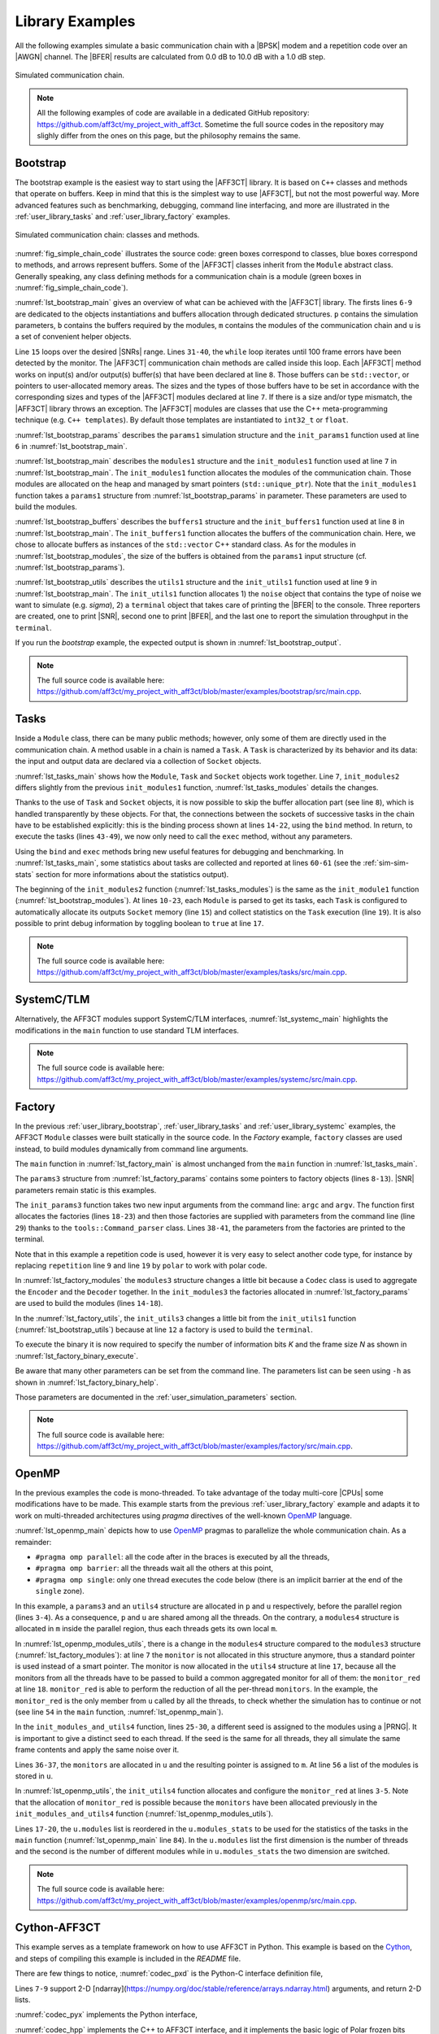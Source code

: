 .. _user_library:

****************
Library Examples
****************

All the following examples simulate a basic communication chain with a |BPSK|
modem and a repetition code over an |AWGN| channel. The |BFER| results are
calculated from 0.0 dB to 10.0 dB with a 1.0 dB step.

.. _fig_simple_chain:

.. figure:: images/simple_chain.svg
   :align: center

   Simulated communication chain.

.. note:: All the following examples of code are available in a dedicated
  GitHub repository: https://github.com/aff3ct/my_project_with_aff3ct. Sometime
  the full source codes in the repository may slighly differ from the ones
  on this page, but the philosophy remains the same.

.. _user_library_bootstrap:

Bootstrap
=========

The bootstrap example is the easiest way to start using the |AFF3CT| library. It
is based on ``C++`` classes and methods that operate on buffers. Keep in mind
that this is the simplest way to use |AFF3CT|, but not the most powerful way.
More advanced features such as benchmarking, debugging, command line
interfacing, and more are illustrated in the :ref:`user_library_tasks` and
:ref:`user_library_factory` examples.

.. _fig_simple_chain_code:

.. figure:: images/simple_chain_code.svg
   :align: center

   Simulated communication chain: classes and methods.

:numref:`fig_simple_chain_code` illustrates the source code: green boxes
correspond to classes, blue boxes correspond to methods, and arrows represent
buffers. Some of the |AFF3CT| classes inherit from the ``Module`` abstract
class. Generally speaking, any class defining methods for a communication chain
is a module (green boxes in :numref:`fig_simple_chain_code`).

.. code-block:: cpp
	:caption: Bootstrap: main function
	:name: lst_bootstrap_main
	:linenos:
	:emphasize-lines: 6-9,15,31-40

	#include <aff3ct.hpp>
	using namespace aff3ct;

	int main(int argc, char** argv)
	{
		params1 p;  init_params1 (p   ); // create and initialize the parameters defined by the user
		modules1 m; init_modules1(p, m); // create and initialize modules
		buffers1 b; init_buffers1(p, b); // create and initialize the buffers required by the modules
		utils1 u;   init_utils1  (m, u); // create and initialize utils

		// display the legend in the terminal
		u.terminal->legend();

		// loop over SNRs range
		for (auto ebn0 = p.ebn0_min; ebn0 < p.ebn0_max; ebn0 += p.ebn0_step)
		{
			// compute the current sigma for the channel noise
			const auto esn0  = tools::ebn0_to_esn0 (ebn0, p.R);
			const auto sigma = tools::esn0_to_sigma(esn0     );

			u.noise->set_values(sigma, ebn0, esn0);

			// update the sigma of the modem and the channel
			m.modem  ->set_noise(*u.noise);
			m.channel->set_noise(*u.noise);

			// display the performance (BER and FER) in real time (in a separate thread)
			u.terminal->start_temp_report();

			// run the simulation chain
			while (!m.monitor->fe_limit_achieved())
			{
				m.source ->generate    (                 b.ref_bits     );
				m.encoder->encode      (b.ref_bits,      b.enc_bits     );
				m.modem  ->modulate    (b.enc_bits,      b.symbols      );
				m.channel->add_noise   (b.symbols,       b.noisy_symbols);
				m.modem  ->demodulate  (b.noisy_symbols, b.LLRs         );
				m.decoder->decode_siho (b.LLRs,          b.dec_bits     );
				m.monitor->check_errors(b.dec_bits,      b.ref_bits     );
			}

			// display the performance (BER and FER) in the terminal
			u.terminal->final_report();

			// reset the monitor for the next SNR
			m.monitor->reset();
			u.terminal->reset();
		}

		return 0;
	}

:numref:`lst_bootstrap_main` gives an overview of what can be achieved with
the |AFF3CT| library. The firsts lines ``6-9`` are dedicated to the objects
instantiations and buffers allocation through dedicated structures. ``p``
contains the simulation parameters, ``b`` contains the buffers required by
the modules, ``m`` contains the modules of the communication chain and ``u`` is
a set of convenient helper objects.

Line ``15`` loops over the desired |SNRs| range. Lines ``31-40``, the ``while``
loop iterates until 100 frame errors have been detected by the monitor. The
|AFF3CT| communication chain methods are called inside this loop. Each |AFF3CT|
method works on input(s) and/or output(s) buffer(s) that have been declared at
line ``8``. Those buffers can be ``std::vector``, or pointers to user-allocated
memory areas. The sizes and the types of those buffers have to be set in
accordance with the corresponding sizes and types of the |AFF3CT| modules
declared at line ``7``. If there is a size and/or type mismatch, the |AFF3CT|
library throws an exception. The |AFF3CT| modules are classes that use the C++
meta-programming technique (e.g. ``C++ templates``). By default those templates
are instantiated to ``int32_t`` or ``float``.

.. code-block:: cpp
	:caption: Bootstrap: parameters
	:name: lst_bootstrap_params
	:linenos:

	struct params1
	{
		int   K         =  32;     // number of information bits
		int   N         = 128;     // codeword size
		int   fe        = 100;     // number of frame errors
		int   seed      =   0;     // PRNG seed for the AWGN channel
		float ebn0_min  =   0.00f; // minimum SNR value
		float ebn0_max  =  10.01f; // maximum SNR value
		float ebn0_step =   1.00f; // SNR step
		float R;                   // code rate (R=K/N)
	};

	void init_params1(params1 &p)
	{
		p.R = (float)p.K / (float)p.N;
	}

:numref:`lst_bootstrap_params` describes the ``params1`` simulation structure
and the ``init_params1`` function used at line ``6`` in
:numref:`lst_bootstrap_main`.

.. code-block:: cpp
	:caption: Bootstrap: modules
	:name: lst_bootstrap_modules
	:linenos:

	struct modules1
	{
		std::unique_ptr<module::Source_random<>>          source;
		std::unique_ptr<module::Encoder_repetition_sys<>> encoder;
		std::unique_ptr<module::Modem_BPSK<>>             modem;
		std::unique_ptr<module::Channel_AWGN_LLR<>>       channel;
		std::unique_ptr<module::Decoder_repetition_std<>> decoder;
		std::unique_ptr<module::Monitor_BFER<>>           monitor;
	};

	void init_modules1(const params1 &p, modules1 &m)
	{
		m.source  = std::unique_ptr<module::Source_random         <>>(new module::Source_random         <>(p.K        ));
		m.encoder = std::unique_ptr<module::Encoder_repetition_sys<>>(new module::Encoder_repetition_sys<>(p.K, p.N   ));
		m.modem   = std::unique_ptr<module::Modem_BPSK            <>>(new module::Modem_BPSK            <>(p.N        ));
		m.channel = std::unique_ptr<module::Channel_AWGN_LLR      <>>(new module::Channel_AWGN_LLR      <>(p.N, p.seed));
		m.decoder = std::unique_ptr<module::Decoder_repetition_std<>>(new module::Decoder_repetition_std<>(p.K, p.N   ));
		m.monitor = std::unique_ptr<module::Monitor_BFER          <>>(new module::Monitor_BFER          <>(p.K, p.fe  ));
	};

:numref:`lst_bootstrap_main` describes the ``modules1`` structure and the
``init_modules1`` function used at line ``7`` in :numref:`lst_bootstrap_main`.
The ``init_modules1`` function allocates the modules of the communication chain.
Those modules are allocated on the heap and managed by smart pointers
(``std::unique_ptr``). Note that the ``init_modules1`` function takes a
``params1`` structure from :numref:`lst_bootstrap_params` in parameter. These
parameters are used to build the modules.

.. code-block:: cpp
	:caption: Bootstrap: buffers
	:name: lst_bootstrap_buffers
	:linenos:

	struct buffers1
	{
		std::vector<int  > ref_bits;
		std::vector<int  > enc_bits;
		std::vector<float> symbols;
		std::vector<float> noisy_symbols;
		std::vector<float> LLRs;
		std::vector<int  > dec_bits;
	};

	void init_buffers1(const params1 &p, buffers1 &b)
	{
		b.ref_bits      = std::vector<int  >(p.K);
		b.enc_bits      = std::vector<int  >(p.N);
		b.symbols       = std::vector<float>(p.N);
		b.noisy_symbols = std::vector<float>(p.N);
		b.LLRs          = std::vector<float>(p.N);
		b.dec_bits      = std::vector<int  >(p.K);
	}

:numref:`lst_bootstrap_buffers` describes the ``buffers1`` structure and the
``init_buffers1`` function used at line ``8`` in :numref:`lst_bootstrap_main`.
The ``init_buffers1`` function allocates the buffers of the communication chain.
Here, we chose to allocate buffers as instances of the ``std::vector`` C++
standard class. As for the modules in :numref:`lst_bootstrap_modules`, the size
of the buffers is obtained from the ``params1`` input structure (cf.
:numref:`lst_bootstrap_params`).

.. code-block:: cpp
	:caption: Bootstrap: utils
	:name: lst_bootstrap_utils
	:linenos:

	struct utils1
	{
		std::unique_ptr<tools::Sigma<>>               noise;     // a sigma noise type
		std::vector<std::unique_ptr<tools::Reporter>> reporters; // list of reporters dispayed in the terminal
		std::unique_ptr<tools::Terminal_std>          terminal;  // manage the output text in the terminal
	};

	void init_utils1(const modules1 &m, utils1 &u)
	{
		// create a sigma noise type
		u.noise = std::unique_ptr<tools::Sigma<>>(new tools::Sigma<>());
		// report the noise values (Es/N0 and Eb/N0)
		u.reporters.push_back(std::unique_ptr<tools::Reporter>(new tools::Reporter_noise<>(*u.noise)));
		// report the bit/frame error rates
		u.reporters.push_back(std::unique_ptr<tools::Reporter>(new tools::Reporter_BFER<>(*m.monitor)));
		// report the simulation throughputs
		u.reporters.push_back(std::unique_ptr<tools::Reporter>(new tools::Reporter_throughput<>(*m.monitor)));
		// create a terminal that will display the collected data from the reporters
		u.terminal = std::unique_ptr<tools::Terminal_std>(new tools::Terminal_std(u.reporters));
	}

:numref:`lst_bootstrap_utils` describes the ``utils1`` structure and the
``init_utils1`` function used at line ``9`` in :numref:`lst_bootstrap_main`. The
``init_utils1`` function allocates 1) the ``noise`` object that contains the
type of noise we want to simulate (e.g. `sigma`), 2) a ``terminal`` object that
takes care of printing the |BFER| to the console. Three reporters are created,
one to print |SNR|, second one to print |BFER|, and the last one to report the
simulation throughput in the ``terminal``.

If you run the `bootstrap` example, the expected output is shown in
:numref:`lst_bootstrap_output`.

.. code-block:: text
	:caption: Bootstrap: output
	:name: lst_bootstrap_output

	# ---------------------||------------------------------------------------------||---------------------
	#  Signal Noise Ratio  ||   Bit Error Rate (BER) and Frame Error Rate (FER)    ||  Global throughput
	#         (SNR)        ||                                                      ||  and elapsed time
	# ---------------------||------------------------------------------------------||---------------------
	# ----------|----------||----------|----------|----------|----------|----------||----------|----------
	#     Es/N0 |    Eb/N0 ||      FRA |       BE |       FE |      BER |      FER ||  SIM_THR |    ET/RT
	#      (dB) |     (dB) ||          |          |          |          |          ||   (Mb/s) | (hhmmss)
	# ----------|----------||----------|----------|----------|----------|----------||----------|----------
	      -6.02 |     0.00 ||      108 |      262 |      100 | 7.58e-02 | 9.26e-01 ||    2.382 | 00h00'00
	      -5.02 |     1.00 ||      125 |      214 |      100 | 5.35e-02 | 8.00e-01 ||    4.813 | 00h00'00
	      -4.02 |     2.00 ||      136 |      179 |      100 | 4.11e-02 | 7.35e-01 ||    3.804 | 00h00'00
	      -3.02 |     3.00 ||      210 |      135 |      100 | 2.01e-02 | 4.76e-01 ||    4.516 | 00h00'00
	      -2.02 |     4.00 ||      327 |      122 |      100 | 1.17e-02 | 3.06e-01 ||    5.157 | 00h00'00
	      -1.02 |     5.00 ||      555 |      112 |      100 | 6.31e-03 | 1.80e-01 ||    4.703 | 00h00'00
	      -0.02 |     6.00 ||     1619 |      108 |      100 | 2.08e-03 | 6.18e-02 ||    4.110 | 00h00'00
	       0.98 |     7.00 ||     4566 |      102 |      100 | 6.98e-04 | 2.19e-02 ||    4.974 | 00h00'00
	       1.98 |     8.00 ||    15998 |      100 |      100 | 1.95e-04 | 6.25e-03 ||    4.980 | 00h00'00
	       2.98 |     9.00 ||    93840 |      100 |      100 | 3.33e-05 | 1.07e-03 ||    5.418 | 00h00'00
	       3.98 |    10.00 ||   866433 |      100 |      100 | 3.61e-06 | 1.15e-04 ||    4.931 | 00h00'05

.. note:: The full source code is available here:
  https://github.com/aff3ct/my_project_with_aff3ct/blob/master/examples/bootstrap/src/main.cpp.

.. _user_library_tasks:

Tasks
=====

Inside a ``Module`` class, there can be many public methods; however,
only some of them are directly used in the communication chain. A method usable
in a chain is named a ``Task``. A ``Task`` is characterized by its behavior and
its data: the input and output data are declared via a collection of ``Socket``
objects.

.. code-block:: cpp
	:linenos:
	:caption: Tasks: main function
	:name: lst_tasks_main
	:emphasize-lines: 7-8,14-22,43-49,60-61

	#include <aff3ct.hpp>
	using namespace aff3ct;

	int main(int argc, char** argv)
	{
		params1  p; init_params1 (p   ); // create and initialize the parameters defined by the user
		modules1 m; init_modules2(p, m); // create and initialize modules
		// the 'init_buffers1' function is not required anymore
		utils1   u; init_utils1  (m, u); // create and initialize the utils

		// display the legend in the terminal
		u.terminal->legend();

		// sockets binding (connect sockets of successive tasks in the chain: the output socket of a task fills the input socket of the next task in the chain)
		using namespace module;
		(*m.encoder)[enc::sck::encode      ::U_K ].bind((*m.source )[src::sck::generate   ::U_K ]);
		(*m.modem  )[mdm::sck::modulate    ::X_N1].bind((*m.encoder)[enc::sck::encode     ::X_N ]);
		(*m.channel)[chn::sck::add_noise   ::X_N ].bind((*m.modem  )[mdm::sck::modulate   ::X_N2]);
		(*m.modem  )[mdm::sck::demodulate  ::Y_N1].bind((*m.channel)[chn::sck::add_noise  ::Y_N ]);
		(*m.decoder)[dec::sck::decode_siho ::Y_N ].bind((*m.modem  )[mdm::sck::demodulate ::Y_N2]);
		(*m.monitor)[mnt::sck::check_errors::U   ].bind((*m.encoder)[enc::sck::encode     ::U_K ]);
		(*m.monitor)[mnt::sck::check_errors::V   ].bind((*m.decoder)[dec::sck::decode_siho::V_K ]);

		// loop over the range of SNRs
		for (auto ebn0 = p.ebn0_min; ebn0 < p.ebn0_max; ebn0 += p.ebn0_step)
		{
			// compute the current sigma for the channel noise
			const auto esn0  = tools::ebn0_to_esn0 (ebn0, p.R);
			const auto sigma = tools::esn0_to_sigma(esn0     );

			u.noise->set_values(sigma, ebn0, esn0);

			// update the sigma of the modem and the channel
			m.modem  ->set_noise(*u.noise);
			m.channel->set_noise(*u.noise);

			// display the performance (BER and FER) in real time (in a separate thread)
			u.terminal->start_temp_report();

			// run the simulation chain
			while (!m.monitor->fe_limit_achieved())
			{
				(*m.source )[src::tsk::generate    ].exec();
				(*m.encoder)[enc::tsk::encode      ].exec();
				(*m.modem  )[mdm::tsk::modulate    ].exec();
				(*m.channel)[chn::tsk::add_noise   ].exec();
				(*m.modem  )[mdm::tsk::demodulate  ].exec();
				(*m.decoder)[dec::tsk::decode_siho ].exec();
				(*m.monitor)[mnt::tsk::check_errors].exec();
			}

			// display the performance (BER and FER) in the terminal
			u.terminal->final_report();

			// reset the monitor and the terminal for the next SNR
			m.monitor->reset();
			u.terminal->reset();
		}

		// display the statistics of the tasks (if enabled)
		tools::Stats::show({ m.source.get(), m.encoder.get(), m.modem.get(), m.channel.get(), m.decoder.get(), m.monitor.get() }, true);

		return 0;
	}

:numref:`lst_tasks_main` shows how the ``Module``, ``Task`` and ``Socket``
objects work together. Line ``7``, ``init_modules2`` differs slightly from the
previous ``init_modules1`` function, :numref:`lst_tasks_modules` details the
changes.

Thanks to the use of ``Task`` and ``Socket`` objects, it is now possible to skip
the buffer allocation part (see line ``8``), which is handled transparently by
these objects. For that, the connections between the sockets of successive tasks
in the chain have to be established explicitly: this is the binding process
shown at lines ``14-22``, using the ``bind`` method. In return, to execute the
tasks (lines ``43-49``), we now only need to call the ``exec`` method, without
any parameters.

Using the ``bind`` and ``exec`` methods bring new useful features for debugging
and benchmarking. In :numref:`lst_tasks_main`, some statistics about tasks are
collected and reported at lines ``60-61`` (see the :ref:`sim-sim-stats` section
for more informations about the statistics output).

.. code-block:: cpp
	:linenos:
	:caption: Tasks: modules
	:name: lst_tasks_modules
	:emphasize-lines: 10-23

	void init_modules2(const params1 &p, modules1 &m)
	{
		m.source  = std::unique_ptr<module::Source_random         <>>(new module::Source_random         <>(p.K        ));
		m.encoder = std::unique_ptr<module::Encoder_repetition_sys<>>(new module::Encoder_repetition_sys<>(p.K, p.N   ));
		m.modem   = std::unique_ptr<module::Modem_BPSK            <>>(new module::Modem_BPSK            <>(p.N        ));
		m.channel = std::unique_ptr<module::Channel_AWGN_LLR      <>>(new module::Channel_AWGN_LLR      <>(p.N, p.seed));
		m.decoder = std::unique_ptr<module::Decoder_repetition_std<>>(new module::Decoder_repetition_std<>(p.K, p.N   ));
		m.monitor = std::unique_ptr<module::Monitor_BFER          <>>(new module::Monitor_BFER          <>(p.K, p.fe  ));

		// configuration of the module tasks
		std::vector<const module::Module*> modules_list = { m.source.get(), m.encoder.get(), m.modem.get(), m.channel.get(), m.decoder.get(), m.monitor.get() };
		for (auto& mod : modules_list)
			for (auto& tsk : mod->tasks)
			{
				tsk->set_autoalloc  (true ); // enable the automatic allocation of data buffers in the tasks
				tsk->set_debug      (false); // disable the debug mode
				tsk->set_debug_limit(16   ); // display only the 16 first bits if the debug mode is enabled
				tsk->set_stats      (true ); // enable statistics collection

				// enable fast mode (= disable optional checks in the tasks) if there is no debug and stats modes
				if (!tsk->is_debug() && !tsk->is_stats())
					tsk->set_fast(true);
			}
	}

The beginning of the ``init_modules2`` function (:numref:`lst_tasks_modules`) is
the same as the ``init_module1`` function (:numref:`lst_bootstrap_modules`). At
lines ``10-23``, each ``Module`` is parsed to get its tasks, each ``Task`` is
configured to automatically allocate its outputs ``Socket`` memory (line ``15``)
and collect statistics on the ``Task`` execution (line ``19``). It is also
possible to print debug information by toggling boolean to ``true`` at line
``17``.

.. note:: The full source code is available here:
  https://github.com/aff3ct/my_project_with_aff3ct/blob/master/examples/tasks/src/main.cpp.

.. _user_library_systemc:

SystemC/TLM
===========

Alternatively, the AFF3CT modules support SystemC/TLM interfaces,
:numref:`lst_systemc_main` highlights the modifications in the ``main`` function
to use standard TLM interfaces.

.. code-block:: cpp
	:caption: SystemC/TLM: main function
	:name: lst_systemc_main
	:emphasize-lines: 13-18,33-54,59-61,70-72
	:linenos:

	#include <aff3ct.hpp>
	using namespace aff3ct;

	int sc_main(int argc, char** argv)
	{
		params1  p; init_params1 (p   ); // create and initialize the parameters defined by the user
		modules1 m; init_modules2(p, m); // create and initialize modules
		utils1   u; init_utils1  (m, u); // create and initialize utils

		// display the legend in the terminal
		u.terminal->legend();

		// add a callback to the monitor to call the "sc_core::sc_stop()" function
		m.monitor->add_handler_check([&m, &u]() -> void
		{
			if (m.monitor->fe_limit_achieved())
				sc_core::sc_stop();
		});

		// loop over the SNRs range
		for (auto ebn0 = p.ebn0_min; ebn0 < p.ebn0_max; ebn0 += p.ebn0_step)
		{
			// compute the current sigma for the channel noise
			const auto esn0  = tools::ebn0_to_esn0 (ebn0, p.R);
			const auto sigma = tools::esn0_to_sigma(esn0     );

			u.noise->set_values(sigma, ebn0, esn0);

			// update the sigma of the modem and the channel
			m.modem  ->set_noise(*u.noise);
			m.channel->set_noise(*u.noise);

			// create "sc_core::sc_module" instances for each task
			using namespace module;
			m.source ->sc.create_module(+src::tsk::generate    );
			m.encoder->sc.create_module(+enc::tsk::encode      );
			m.modem  ->sc.create_module(+mdm::tsk::modulate    );
			m.modem  ->sc.create_module(+mdm::tsk::demodulate  );
			m.channel->sc.create_module(+chn::tsk::add_noise   );
			m.decoder->sc.create_module(+dec::tsk::decode_siho );
			m.monitor->sc.create_module(+mnt::tsk::check_errors);

			// declare a SystemC duplicator to duplicate the source 'generate' task output
			tools::SC_Duplicator duplicator;

			// bind the sockets between the modules
			m.source ->sc[+src::tsk::generate   ].s_out[+src::sck::generate   ::U_K ](duplicator                            .s_in                               );
			duplicator                           .s_out1                             (m.monitor->sc[+mnt::tsk::check_errors].s_in[+mnt::sck::check_errors::U   ]);
			duplicator                           .s_out2                             (m.encoder->sc[+enc::tsk::encode      ].s_in[+enc::sck::encode      ::U_K ]);
			m.encoder->sc[+enc::tsk::encode     ].s_out[+enc::sck::encode     ::X_N ](m.modem  ->sc[+mdm::tsk::modulate    ].s_in[+mdm::sck::modulate    ::X_N1]);
			m.modem  ->sc[+mdm::tsk::modulate   ].s_out[+mdm::sck::modulate   ::X_N2](m.channel->sc[+chn::tsk::add_noise   ].s_in[+chn::sck::add_noise   ::X_N ]);
			m.channel->sc[+chn::tsk::add_noise  ].s_out[+chn::sck::add_noise  ::Y_N ](m.modem  ->sc[+mdm::tsk::demodulate  ].s_in[+mdm::sck::demodulate  ::Y_N1]);
			m.modem  ->sc[+mdm::tsk::demodulate ].s_out[+mdm::sck::demodulate ::Y_N2](m.decoder->sc[+dec::tsk::decode_siho ].s_in[+dec::sck::decode_siho ::Y_N ]);
			m.decoder->sc[+dec::tsk::decode_siho].s_out[+dec::sck::decode_siho::V_K ](m.monitor->sc[+mnt::tsk::check_errors].s_in[+mnt::sck::check_errors::V   ]);

			// display the performance (BER and FER) in real time (in a separate thread)
			u.terminal->start_temp_report();

			// start the SystemC simulation
			sc_core::sc_report_handler::set_actions(sc_core::SC_INFO, sc_core::SC_DO_NOTHING);
			sc_core::sc_start();

			// display the performance (BER and FER) in the terminal
			u.terminal->final_report();

			// reset the monitor and the terminal for the next SNR
			m.monitor->reset();
			u.terminal->reset();

			// dirty way to create a new SystemC simulation context
			sc_core::sc_curr_simcontext = new sc_core::sc_simcontext();
			sc_core::sc_default_global_context = sc_core::sc_curr_simcontext;
		}

		// display the statistics of the tasks (if enabled)
		tools::Stats::show({ m.source.get(), m.encoder.get(), m.modem.get(), m.channel.get(), m.decoder.get(), m.monitor.get() }, true);

		return 0;
	}

.. note:: The full source code is available here:
  https://github.com/aff3ct/my_project_with_aff3ct/blob/master/examples/systemc/src/main.cpp.

.. _user_library_factory:

Factory
=======

In the previous :ref:`user_library_bootstrap`, :ref:`user_library_tasks` and
:ref:`user_library_systemc` examples, the AFF3CT ``Module`` classes were built
statically in the source code. In the *Factory* example, ``factory`` classes
are used instead, to build modules dynamically from command line arguments.

.. code-block:: cpp
	:caption: Factory: main function
	:name: lst_factory_main
	:linenos:

	#include <aff3ct.hpp>
	using namespace aff3ct;

	int main(int argc, char** argv)
	{
		params3  p; init_params3 (argc, argv, p); // create and initialize the parameters from the command line with factories
		modules3 m; init_modules3(p, m         ); // create and initialize modules
		utils1   u; init_utils3  (p, m, u      ); // create and initialize utils

		// [...]

		// display the statistics of the tasks (if enabled)
		tools::Stats::show({ m.source.get(), m.modem.get(), m.channel.get(), m.monitor.get(), m.encoder, m.decoder }, true);

		return 0;
	}

The ``main`` function in :numref:`lst_factory_main` is almost unchanged from the
``main`` function in :numref:`lst_tasks_main`.

.. code-block:: cpp
	:caption: Factory: parameters
	:name: lst_factory_params
	:emphasize-lines: 8-13,18-43
	:linenos:

	struct params3
	{
		float ebn0_min  =  0.00f; // minimum SNR value
		float ebn0_max  = 10.01f; // maximum SNR value
		float ebn0_step =  1.00f; // SNR step
		float R;                  // code rate (R=K/N)

		std::unique_ptr<factory::Source          > source;
		std::unique_ptr<factory::Codec_repetition> codec;
		std::unique_ptr<factory::Modem           > modem;
		std::unique_ptr<factory::Channel         > channel;
		std::unique_ptr<factory::Monitor_BFER    > monitor;
		std::unique_ptr<factory::Terminal        > terminal;
	};

	void init_params3(int argc, char** argv, params3 &p)
	{
		p.source   = std::unique_ptr<factory::Source          >(new factory::Source          ());
		p.codec    = std::unique_ptr<factory::Codec_repetition>(new factory::Codec_repetition());
		p.modem    = std::unique_ptr<factory::Modem           >(new factory::Modem           ());
		p.channel  = std::unique_ptr<factory::Channel         >(new factory::Channel         ());
		p.monitor  = std::unique_ptr<factory::Monitor_BFER    >(new factory::Monitor_BFER    ());
		p.terminal = std::unique_ptr<factory::Terminal        >(new factory::Terminal        ());

		std::vector<factory::Factory*> params_list = { p.source .get(), p.codec  .get(), p.modem   .get(),
		                                               p.channel.get(), p.monitor.get(), p.terminal.get() };

		// parse command line arguments for the given parameters and fill them
		tools::Command_parser cp(argc, argv, params_list, true);
		if (cp.parsing_failed())
		{
			cp.print_help    ();
			cp.print_warnings();
			cp.print_errors  ();
			std::exit(1);
		}

		std::cout << "# Simulation parameters: " << std::endl;
		tools::Header::print_parameters(params_list); // display the headers (= print the AFF3CT parameters on the screen)
		std::cout << "#" << std::endl;
		cp.print_warnings();

		p.R = (float)p.codec->enc->K / (float)p.codec->enc->N_cw; // compute the code rate
	}

The ``params3`` structure from :numref:`lst_factory_params` contains some
pointers to factory objects (lines ``8-13``). |SNR| parameters remain static is
this examples.

The ``init_params3`` function takes two new input arguments from the command
line: ``argc`` and ``argv``. The function first allocates the factories (lines
``18-23``) and then those factories are supplied with parameters from the
command line (line ``29``) thanks to the ``tools::Command_parser`` class.
Lines ``38-41``, the parameters from the factories are printed to the terminal.

Note that in this example a repetition code is used, however it is very easy to
select another code type, for instance by replacing ``repetition`` line ``9``
and line ``19`` by ``polar`` to work with polar code.

.. code-block:: cpp
	:caption: Factory: modules
	:name: lst_factory_modules
	:emphasize-lines: 4,8-9,14-20
	:linenos:

	struct modules3
	{
		std::unique_ptr<module::Source<>>       source;
		std::unique_ptr<tools ::Codec_SIHO<>>   codec;
		std::unique_ptr<module::Modem<>>        modem;
		std::unique_ptr<module::Channel<>>      channel;
		std::unique_ptr<module::Monitor_BFER<>> monitor;
		                module::Encoder<>*      encoder;
		                module::Decoder_SIHO<>* decoder;
	};

	void init_modules3(const params3 &p, modules3 &m)
	{
		m.source  = std::unique_ptr<module::Source      <>>(p.source ->build());
		m.codec   = std::unique_ptr<tools ::Codec_SIHO  <>>(p.codec  ->build());
		m.modem   = std::unique_ptr<module::Modem       <>>(p.modem  ->build());
		m.channel = std::unique_ptr<module::Channel     <>>(p.channel->build());
		m.monitor = std::unique_ptr<module::Monitor_BFER<>>(p.monitor->build());
		m.encoder = m.codec->get_encoder().get();
		m.decoder = m.codec->get_decoder_siho().get();

		// configuration of the module tasks
		std::vector<const module::Module*> modules_list = { m.source.get(), m.modem.get(), m.channel.get(), m.monitor.get(), m.encoder, m.decoder };
		for (auto& mod : modules_list)
			for (auto& tsk : mod->tasks)
			{
				tsk->set_autoalloc  (true ); // enable the automatic allocation of the data in the tasks
				tsk->set_debug      (false); // disable the debug mode
				tsk->set_debug_limit(16   ); // display only the 16 first bits if the debug mode is enabled
				tsk->set_stats      (true ); // enable the statistics

				// enable the fast mode (= disable the useless verifs in the tasks) if there is no debug and stats modes
				if (!tsk->is_debug() && !tsk->is_stats())
					tsk->set_fast(true);
			}
	}

In :numref:`lst_factory_modules` the ``modules3`` structure changes a little bit
because a ``Codec`` class is used to aggregate the ``Encoder`` and the
``Decoder`` together. In the ``init_modules3`` the factories allocated in
:numref:`lst_factory_params` are used to build the modules (lines ``14-18``).

.. code-block:: cpp
	:caption: Factory: utils
	:name: lst_factory_utils
	:emphasize-lines: 12
	:linenos:

	void init_utils3(const params3 &p, const modules3 &m, utils1 &u)
	{
		// create a sigma noise type
		u.noise = std::unique_ptr<tools::Sigma<>>(new tools::Sigma<>());
		// report noise values (Es/N0 and Eb/N0)
		u.reporters.push_back(std::unique_ptr<tools::Reporter>(new tools::Reporter_noise<>(*u.noise)));
		// report bit/frame error rates
		u.reporters.push_back(std::unique_ptr<tools::Reporter>(new tools::Reporter_BFER<>(*m.monitor)));
		// report simulation throughputs
		u.reporters.push_back(std::unique_ptr<tools::Reporter>(new tools::Reporter_throughput<>(*m.monitor)));
		// create a terminal object that will display the collected data from the reporters
		u.terminal = std::unique_ptr<tools::Terminal>(p.terminal->build(u.reporters));
	}

In the :numref:`lst_factory_utils`, the ``init_utils3`` changes a little bit
from the ``init_utils1`` function (:numref:`lst_bootstrap_utils`) because at
line ``12`` a factory is used to build the ``terminal``.

To execute the binary it is now required to specify the number of information
bits `K` and the frame size `N` as shown in
:numref:`lst_factory_binary_execute`.

.. code-block:: bash
	:caption: Factory: execute the binary
	:name: lst_factory_binary_execute

	./bin/my_project -K 32 -N 128

Be aware that many other parameters can be set from the command line. The
parameters list can be seen using ``-h`` as shown in
:numref:`lst_factory_binary_help`.

.. code-block:: bash
	:caption: Factory: display the command line parameters
	:name: lst_factory_binary_help

	./bin/my_project -h

Those parameters are documented in the :ref:`user_simulation_parameters`
section.

.. note:: The full source code is available here:
  https://github.com/aff3ct/my_project_with_aff3ct/blob/master/examples/factory/src/main.cpp.

.. _user_library_openmp:

OpenMP
======

.. _OpenMP: https://www.openmp.org/

In the previous examples the code is mono-threaded. To take advantage of the
today multi-core |CPUs| some modifications have to be made. This example starts
from the previous :ref:`user_library_factory` example and adapts it to work on
multi-threaded architectures using `pragma` directives of the well-known
`OpenMP`_ language.

.. code-block:: cpp
	:caption: OpenMP: main function
	:name: lst_openmp_main
	:emphasize-lines: 4,6,8,10-13,15,17-18,42,49,54,65-67,69-70,76,81
	:linenos:

	int main(int argc, char** argv)
	{
		params3 p; init_params3(argc, argv, p); // create and initialize the parameters from the command line with factories
		utils4 u; // create an 'utils4' structure

	#pragma omp parallel
	{
	#pragma omp single
	{
		// get the number of available threads from OpenMP
		const size_t n_threads = (size_t)omp_get_num_threads();
		u.monitors.resize(n_threads);
		u.modules .resize(n_threads);
	}
		modules4 m; init_modules_and_utils4(p, m, u); // create and initialize the modules and initialize a part of the utils

	#pragma omp barrier
	#pragma omp single
	{
		init_utils4(p, u); // finalize the utils initialization

		// display the legend in the terminal
		u.terminal->legend();
	}
		// sockets binding (connect the sockets of the tasks = fill the input sockets with the output sockets)
		using namespace module;
		(*m.encoder)[enc::sck::encode      ::U_K ].bind((*m.source )[src::sck::generate   ::U_K ]);
		(*m.modem  )[mdm::sck::modulate    ::X_N1].bind((*m.encoder)[enc::sck::encode     ::X_N ]);
		(*m.channel)[chn::sck::add_noise   ::X_N ].bind((*m.modem  )[mdm::sck::modulate   ::X_N2]);
		(*m.modem  )[mdm::sck::demodulate  ::Y_N1].bind((*m.channel)[chn::sck::add_noise  ::Y_N ]);
		(*m.decoder)[dec::sck::decode_siho ::Y_N ].bind((*m.modem  )[mdm::sck::demodulate ::Y_N2]);
		(*m.monitor)[mnt::sck::check_errors::U   ].bind((*m.encoder)[enc::sck::encode     ::U_K ]);
		(*m.monitor)[mnt::sck::check_errors::V   ].bind((*m.decoder)[dec::sck::decode_siho::V_K ]);

		// loop over the SNRs range
		for (auto ebn0 = p.ebn0_min; ebn0 < p.ebn0_max; ebn0 += p.ebn0_step)
		{
			// compute the current sigma for the channel noise
			const auto esn0  = tools::ebn0_to_esn0 (ebn0, p.R);
			const auto sigma = tools::esn0_to_sigma(esn0     );

	#pragma omp single
			u.noise->set_values(sigma, ebn0, esn0);

			// update the sigma of the modem and the channel
			m.modem  ->set_noise(*u.noise);
			m.channel->set_noise(*u.noise);

	#pragma omp single
			// display the performance (BER and FER) in real time (in a separate thread)
			u.terminal->start_temp_report();

			// run the simulation chain
			while (!u.monitor_red->is_done())
			{
				(*m.source )[src::tsk::generate    ].exec();
				(*m.encoder)[enc::tsk::encode      ].exec();
				(*m.modem  )[mdm::tsk::modulate    ].exec();
				(*m.channel)[chn::tsk::add_noise   ].exec();
				(*m.modem  )[mdm::tsk::demodulate  ].exec();
				(*m.decoder)[dec::tsk::decode_siho ].exec();
				(*m.monitor)[mnt::tsk::check_errors].exec();
			}

	// need to wait all the threads here before to reset the 'monitors' and 'terminal' states
	#pragma omp barrier
	#pragma omp single
	{
			// final reduction
			u.monitor_red->reduce();

			// display the performance (BER and FER) in the terminal
			u.terminal->final_report();

			// reset the monitor and the terminal for the next SNR
			u.monitor_red->reset();
			u.terminal->reset();
	}
		}

	#pragma omp single
	{
		// display the statistics of the tasks (if enabled)
		tools::Stats::show(u.modules_stats, true);
	}
	}
		return 0;
	}

:numref:`lst_openmp_main` depicts how to use `OpenMP`_ pragmas to parallelize
the whole communication chain. As a remainder:

- ``#pragma omp parallel``: all the code after in the braces is executed by all
  the threads,
- ``#pragma omp barrier``: all the threads wait all the others at this point,
- ``#pragma omp single``: only one thread executes the code below (there is an
  implicit barrier at the end of the ``single`` zone).

In this example, a ``params3`` and an ``utils4`` structure are allocated in
``p`` and ``u`` respectively, before the parallel region (lines ``3-4``). As a
consequence, ``p`` and ``u`` are shared among all the threads. On the contrary,
a ``modules4`` structure is allocated in ``m`` inside the parallel region, thus
each threads gets its own local ``m``.

.. code-block:: cpp
	:caption: OpenMP: modules and utils
	:name: lst_openmp_modules_utils
	:emphasize-lines: 7,17-20,25-30,36-37,56
	:linenos:

	struct modules4
	{
		std::unique_ptr<module::Source<>>       source;
		std::unique_ptr<tools ::Codec_SIHO<>>   codec;
		std::unique_ptr<module::Modem<>>        modem;
		std::unique_ptr<module::Channel<>>      channel;
		                module::Monitor_BFER<>* monitor;
		                module::Encoder<>*      encoder;
		                module::Decoder_SIHO<>* decoder;
	};

	struct utils4
	{
		std::unique_ptr<tools::Sigma<>>                      noise;         // a sigma noise type
		std::vector<std::unique_ptr<tools::Reporter>>        reporters;     // list of reporters displayed in the terminal
		std::unique_ptr<tools::Terminal>                     terminal;      // manage the output text in the terminal
		std::vector<std::unique_ptr<module::Monitor_BFER<>>> monitors;      // list of the monitors from all the threads
		std::unique_ptr<tools::Monitor_BFER_reduction>       monitor_red;   // main monitor object that reduce all the thread monitors
		std::vector<std::vector<const module::Module*>>      modules;       // list of the allocated modules
		std::vector<std::vector<const module::Module*>>      modules_stats; // list of the allocated modules reorganized for the statistics
	};

	void init_modules_and_utils4(const params3 &p, modules4 &m, utils4 &u)
	{
		// get the thread id from OpenMP
		const int tid = omp_get_thread_num();

		// set different seeds for different threads when the module use a PRNG
		p.source->seed += tid;
		p.channel->seed += tid;

		m.source        = std::unique_ptr<module::Source      <>>(p.source ->build());
		m.codec         = std::unique_ptr<tools ::Codec_SIHO  <>>(p.codec  ->build());
		m.modem         = std::unique_ptr<module::Modem       <>>(p.modem  ->build());
		m.channel       = std::unique_ptr<module::Channel     <>>(p.channel->build());
		u.monitors[tid] = std::unique_ptr<module::Monitor_BFER<>>(p.monitor->build());
		m.monitor       = u.monitors[tid].get();
		m.encoder       = m.codec->get_encoder().get();
		m.decoder       = m.codec->get_decoder_siho().get();

		// configuration of the module tasks
		std::vector<const module::Module*> modules_list = { m.source.get(), m.modem.get(), m.channel.get(), m.monitor, m.encoder, m.decoder };
		for (auto& mod : modules_list)
			for (auto& tsk : mod->tasks)
			{
				tsk->set_autoalloc  (true ); // enable the automatic allocation of the data in the tasks
				tsk->set_debug      (false); // disable the debug mode
				tsk->set_debug_limit(16   ); // display only the 16 first bits if the debug mode is enabled
				tsk->set_stats      (true ); // enable the statistics

				// enable the fast mode (= disable the useless verifs in the tasks) if there is no debug and stats modes
				if (!tsk->is_debug() && !tsk->is_stats())
					tsk->set_fast(true);
			}

		u.modules[tid] = modules_list;
	}

In :numref:`lst_openmp_modules_utils`, there is a change in the ``modules4``
structure compared to the ``modules3`` structure
(:numref:`lst_factory_modules`): at line ``7`` the ``monitor`` is not allocated
in this structure anymore, thus a standard pointer is used instead of a smart
pointer. The monitor is now allocated in the ``utils4`` structure at line
``17``, because all the monitors from all the threads have to be passed to build
a common aggregated monitor for all of them: the ``monitor_red`` at line ``18``.
``monitor_red`` is able to perform the reduction of all the per-thread
``monitors``. In the example, the ``monitor_red`` is the only member from ``u``
called by all the threads, to check whether the simulation has to continue or
not (see line ``54`` in the ``main`` function, :numref:`lst_openmp_main`).

In the ``init_modules_and_utils4`` function, lines ``25-30``, a different seed
is assigned to the modules using a |PRNG|. It is important to give a distinct
seed to each thread. If the seed is the same for all threads, they all simulate
the same frame contents and apply the same noise over it.

Lines ``36-37``, the ``monitors`` are allocated in ``u`` and the resulting
pointer is assigned to ``m``. At line ``56`` a list of the modules is stored in
``u``.

.. code-block:: cpp
	:caption: OpenMP: utils
	:name: lst_openmp_utils
	:emphasize-lines: 3-5,17-20
	:linenos:

	void init_utils4(const params3 &p, utils4 &u)
	{
		// allocate a common monitor module to reduce all the monitors
		u.monitor_red = std::unique_ptr<tools::Monitor_BFER_reduction>(new tools::Monitor_BFER_reduction(u.monitors));
		u.monitor_red->set_reduce_frequency(std::chrono::milliseconds(500));
		// create a sigma noise type
		u.noise = std::unique_ptr<tools::Sigma<>>(new tools::Sigma<>());
		// report noise values (Es/N0 and Eb/N0)
		u.reporters.push_back(std::unique_ptr<tools::Reporter>(new tools::Reporter_noise<>(*u.noise)));
		// report bit/frame error rates
		u.reporters.push_back(std::unique_ptr<tools::Reporter>(new tools::Reporter_BFER<>(*u.monitor_red)));
		// report simulation throughputs
		u.reporters.push_back(std::unique_ptr<tools::Reporter>(new tools::Reporter_throughput<>(*u.monitor_red)));
		// create a terminal that will display the collected data from the reporters
		u.terminal = std::unique_ptr<tools::Terminal>(p.terminal->build(u.reporters));

		u.modules_stats.resize(u.modules[0].size());
		for (size_t m = 0; m < u.modules[0].size(); m++)
			for (size_t t = 0; t < u.modules.size(); t++)
				u.modules_stats[m].push_back(u.modules[t][m]);
	}

In :numref:`lst_openmp_utils`, the ``init_utils4`` function allocates and
configure the ``monitor_red`` at lines ``3-5``. Note that the allocation of
``monitor_red`` is possible because the ``monitors`` have been allocated
previously in the ``init_modules_and_utils4`` function
(:numref:`lst_openmp_modules_utils`).

Lines ``17-20``, the ``u.modules`` list is reordered in the ``u.modules_stats``
to be used for the statistics of the tasks in the ``main`` function
(:numref:`lst_openmp_main` line ``84``). In the ``u.modules`` list the first
dimension is the number of threads and the second is the number of different
modules while in ``u.modules_stats`` the two dimension are switched.

.. note:: The full source code is available here:
  https://github.com/aff3ct/my_project_with_aff3ct/blob/master/examples/openmp/src/main.cpp.


Cython-AFF3CT
=============

.. _Cython: https://cython.org/

This example serves as a template framework on how to use AFF3CT in Python. 
This example is based on the `Cython`_, and steps of compiling this example
is included in the `README` file.

There are few things to notice, :numref:`codec_pxd` is the Python-C interface
definition file,

.. code-block:: python
	:caption: Python-C interface definition
	:name: codec_pxd
	:emphasize-lines: 7-9
	:linenos:

	from libcpp.vector cimport vector
	from libcpp cimport bool

	cdef extern from "src/codec.hpp":
	    vector[bool] generate_frozen_bits(const int, const int, const float)
	    vector[int] polar_encode(const int, const int, const vector[bool] &, const vector[int] &)
	    vector[vector[int]] polar_encode_multiple(const int, const int, const vector[bool] &, const vector[vector[int]] &)
	    vector[int] polar_decode(const int, const int, const vector[bool] &, const vector[float] &)
	    vector[vector[int]] polar_decode_multiple(const int, const int, const vector[bool] &, const vector[vector[float]] &)

Lines ``7-9`` support 2-D [ndarray](https://numpy.org/doc/stable/reference/arrays.ndarray.html) arguments, and return 2-D lists.


:numref:`codec_pyx` implements the Python interface,

.. code-block:: python
	:caption: Python interface function
	:name: codec_pyx
	:emphasize-lines: 
	:linenos:

	cimport cython

	def py_generate_frozen_bits(k, n, snr_max):
	    """Generate Frozen Bits following Arikan's method
	    Parameters
	    ----------
	    k : int
		The length of information bits in a codeword
	    n : int
		Codeword length
	    snr_max : float
		estimated SNR in dB
	    Returns
	    -------
	    list of booleans, size (n,)
		The frozen bits
	    """
	    return generate_frozen_bits(k, n, snr_max)


	def py_polar_encode(k, n, frozen_bits, info_bits):
	    """Polar encode
	    Parameters
	    ----------
	    k : int
		The length of information bits in a codeword
	    n : int
		Codeword length
	    frozen_bits : list of booleans, size (n,)
		The frozen bits, maybe generated from `py_generate_frozen_bits`
	    info_bits : list (or ndarray) of information bits of shape (k,)
		The information bits pending to be encoded
	    Returns
	    -------
	    list of encoded bits, size (n,)
		The polar encoded bits
	    """
	    return polar_encode(k, n, frozen_bits, info_bits)


	def py_polar_encode_multiple(k, n, frozen_bits, info_bits):
	    """Polar encode for multiple frames
	    Parameters
	    ----------
	    k : int
		The length of information bits in a codeword
	    n : int
		Codeword length
	    frozen_bits : list of booleans, size (n,)
		The frozen bits, maybe generated from `py_generate_frozen_bits`
	    info_bits : list (or ndarray) of information bits of shape (n_frame, k)
		The information bits pending to be encoded
	    Returns
	    -------
	    list of encoded bits, size (n_frame, n)
		The polar encoded bits
	    """
	    assert info_bits.shape[1] > 0
	    return polar_encode_multiple(k, n, frozen_bits, info_bits)


	def py_polar_decode(k, n, frozen_bits, received):
	    """Polar decode
	    Parameters
	    ----------
	    k : int
		The length of informatio bits in a codeword
	    n : int
		Codeword length
	    frozen_bits : list of booleans, size (n,)
		The frozen bits, maybe generated from `py_generate_frozen_bits`
	    received : list (or ndarray) of received LLRs, size (n,)
		The received log-likelihood ratios (LLRs)
	    Returns
	    -------
	    list of decoded bits, size (k,)
		The polar decoded bits
	    """
	    return polar_decode(k, n, frozen_bits, received)


	def py_polar_decode_multiple(k, n, frozen_bits, received):
	    """Polar decode for multiple frames
	    Parameters
	    ----------
	    k : int
		The length of informatio bits in a codeword
	    n : int
		Codeword length
	    frozen_bits : list of booleans, size (n,)
		The frozen bits, maybe generated from `py_generate_frozen_bits`
	    received : list (or ndarray) of received LLRs, size (n_frame, n)
		The received log-likelihood ratios (LLRs)
	    Returns
	    -------
	    list of decoded bits, size (n_frame, k)
		The polar decoded bits
	    """
	    assert received.shape[1] > 0
	    return polar_decode_multiple(k, n, frozen_bits, received)

:numref:`codec_hpp` implements the C++ to AFF3CT interface, and it implements the basic
logic of Polar frozen bits generator, encoder and decoder.

.. code-block:: c++
	:caption: C++-AFF3CT interface
	:name: codec_hpp
	:emphasize-lines: 
	:linenos:

	#include <iostream>
	#include <string>
	#include <vector>

	#include <aff3ct.hpp>

	using namespace aff3ct;

	/**
	 * @brief Generate frozen bits for a specific SNR
	 *
	 * @param k The number of information bits
	 * @param n The codeword length
	 * @param snr_max Estimated SNR (in dB)
	 * @return auto std::vector<bool> of frozen bits
	 */
	auto generate_frozen_bits(const int k, const int n, const float snr_max) {
	  // calculate constants
	  auto r = static_cast<float>(k * 1.0 / n);
	  const auto esn0 = tools::ebn0_to_esn0(snr_max, r);
	  const auto ebn0 = tools::esn0_to_ebn0(esn0);
	  const auto sigma = tools::esn0_to_sigma(esn0);

	  // set noise
	  tools::Frozenbits_generator_GA_Arikan frozen_bits_generator(k, n);
	  auto noise = std::unique_ptr<tools::Sigma<>>(new tools::Sigma<>());
	  noise->set_values(sigma, ebn0, esn0);

	  // generate frozen bits
	  std::vector<bool> frozen_bits(n);
	  frozen_bits_generator.set_noise(*noise);
	  frozen_bits_generator.generate(frozen_bits);
	  return frozen_bits;
	}

	/**
	 * @brief Polar encoder for single frame
	 *
	 * @param k The number of information bits
	 * @param n The codeword length
	 * @param frozen_bits std::vector<bool>, frozen bits (length k)
	 * @param info_bits std::vector<int>, information bits (length k)
	 * @return auto Encoded codewords, std::vector<int> of length n
	 */
	auto polar_encode(const int k, const int n,
			  const std::vector<bool> &frozen_bits,
			  const std::vector<int> &info_bits) {
	  // populate vector
	  std::vector<int> encoded_bits(n);

	  // encode
	  module::Encoder_polar<int> polar_encoder(k, n, frozen_bits);
	  polar_encoder.encode(info_bits, encoded_bits);
	  return encoded_bits;
	}

	/**
	 * @brief Polar encoder for multiple frames
	 *
	 * @param k The number of information bits
	 * @param n The codeword length
	 * @param frozen_bits std::vector<bool>, frozen bits (length k)
	 * @param info_bits std::vector<int>, information bits (length k)
	 * @return auto Encoded codewords, std::vector<int> of length n
	 */
	auto polar_encode_multiple(const int k, const int n,
				   const std::vector<bool> &frozen_bits,
				   const std::vector<std::vector<int>> &info_bits) {
	  // populate vector
	  std::vector<std::vector<int>> encoded_bits;

	  // encode
	  module::Encoder_polar<int> polar_encoder(k, n, frozen_bits);
	  for (auto frame : info_bits) {
	    std::vector<int> encoded(n);
	    polar_encoder.encode(frame, encoded);
	    encoded_bits.push_back(encoded);
	  }
	  return encoded_bits;
	}

	/**
	 * @brief Polar decoder for single frame
	 *
	 * @param k The number of information bits
	 * @param n The codeword length
	 * @param frozen_bits std::vector<bool>, frozen bits (length k)
	 * @param received std::vector<float> soft symbols, BPSK, length n
	 * @return auto Decoded information bits, std::vector<int> of length k
	 */
	auto polar_decode(const int k, const int n,
			  const std::vector<bool> &frozen_bits,
			  const std::vector<float> &received) {
	  // populate vector
	  std::vector<int> decoded_bits(k);

	  // decode
	  module::Decoder_polar_SC_naive<int> polar_decoder(k, n, frozen_bits);
	  polar_decoder.decode_siho(received, decoded_bits);
	  return decoded_bits;
	}

	/**
	 * @brief Polar decoder for multiframe
	 *
	 * @param k The number of information bits
	 * @param n The codeword length
	 * @param frozen_bits std::vector<bool>, frozen bits (length k)
	 * @param received std::vector<float> soft symbols, BPSK, n_frame rows, n
	 * columns
	 * @return auto Decoded information bits, std::vector<std::vector<int>> of
	 * n_frame rows, k columns
	 */
	auto polar_decode_multiple(const int k, const int n,
				   const std::vector<bool> &frozen_bits,
				   const std::vector<std::vector<float>> &received) {
	  // populate vectors
	  std::vector<std::vector<int>> decoded_bits;

	  // encode
	  module::Decoder_polar_SC_naive<int> polar_decoder(k, n, frozen_bits);
	  for (auto frame : received) {
	    std::vector<int> decoded(k);
	    polar_decoder.decode_siho(frame, decoded);
	    decoded_bits.push_back(decoded);
	  }
	  return decoded_bits;
	}

Finally, :numref:`setup_py` tells the Cython how to compile our interfacing functions.

.. code-block:: python
	:caption: Setup function
	:name: setup_py
	:emphasize-lines: 
	:linenos:
	
	from distutils.core import setup
	from distutils.extension import Extension
	from Cython.Build import cythonize

	codec = Extension(
	    name="codec",
	    sources=["codec.pyx"],
	    libraries=["aff3ct-2.3.5-384-gec40f26"],
	    library_dirs=["../../lib/aff3ct/build/lib"],
	    include_dirs=["../../lib/aff3ct/include", "../../lib/aff3ct/lib/cli/src", "../../lib/aff3ct/lib/MIPP/src", "../../lib/aff3ct/lib/MIPP/src", "../../lib/aff3ct/lib/rang/include"],
	    language="c++",
	    extra_compile_args=["-std=c++14"],
	    extra_link_args=["-std=c++14"]
	)
	setup(
	    name="codec",
	    ext_modules=cythonize([codec])
	)

Upon successful compilation, a `codec.cpp` source file that is generated by Cython and `codec.cpython*.so` (on Linux)
dynamic library are present. Now, you are able to `import` the library as

```python
from codec import *
```


